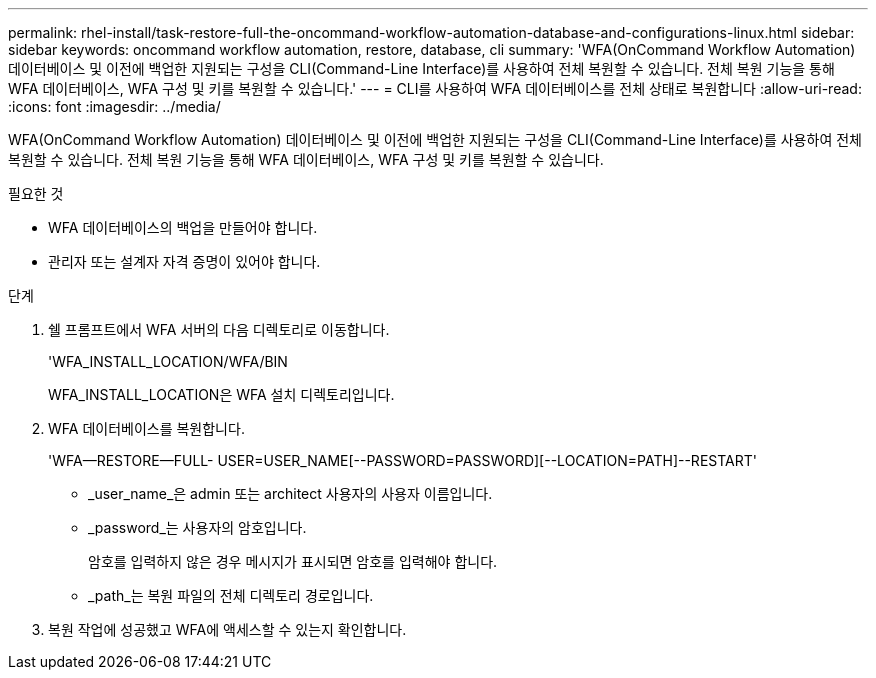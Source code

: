 ---
permalink: rhel-install/task-restore-full-the-oncommand-workflow-automation-database-and-configurations-linux.html 
sidebar: sidebar 
keywords: oncommand workflow automation, restore, database, cli 
summary: 'WFA(OnCommand Workflow Automation) 데이터베이스 및 이전에 백업한 지원되는 구성을 CLI(Command-Line Interface)를 사용하여 전체 복원할 수 있습니다. 전체 복원 기능을 통해 WFA 데이터베이스, WFA 구성 및 키를 복원할 수 있습니다.' 
---
= CLI를 사용하여 WFA 데이터베이스를 전체 상태로 복원합니다
:allow-uri-read: 
:icons: font
:imagesdir: ../media/


[role="lead"]
WFA(OnCommand Workflow Automation) 데이터베이스 및 이전에 백업한 지원되는 구성을 CLI(Command-Line Interface)를 사용하여 전체 복원할 수 있습니다. 전체 복원 기능을 통해 WFA 데이터베이스, WFA 구성 및 키를 복원할 수 있습니다.

.필요한 것
* WFA 데이터베이스의 백업을 만들어야 합니다.
* 관리자 또는 설계자 자격 증명이 있어야 합니다.


.단계
. 쉘 프롬프트에서 WFA 서버의 다음 디렉토리로 이동합니다.
+
'WFA_INSTALL_LOCATION/WFA/BIN

+
WFA_INSTALL_LOCATION은 WFA 설치 디렉토리입니다.

. WFA 데이터베이스를 복원합니다.
+
'WFA--RESTORE--FULL- USER=USER_NAME[--PASSWORD=PASSWORD][--LOCATION=PATH]--RESTART'

+
** _user_name_은 admin 또는 architect 사용자의 사용자 이름입니다.
** _password_는 사용자의 암호입니다.
+
암호를 입력하지 않은 경우 메시지가 표시되면 암호를 입력해야 합니다.

** _path_는 복원 파일의 전체 디렉토리 경로입니다.


. 복원 작업에 성공했고 WFA에 액세스할 수 있는지 확인합니다.

